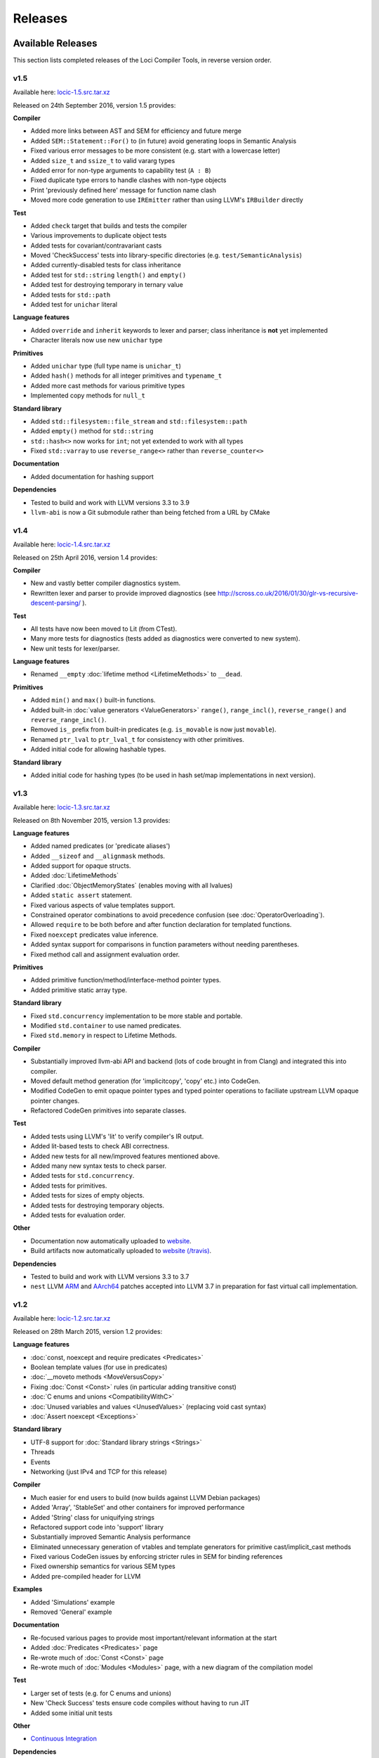 Releases
========

Available Releases
------------------

This section lists completed releases of the Loci Compiler Tools, in reverse version order.

v1.5
~~~~

Available here: `locic-1.5.src.tar.xz <http://loci-lang.org/releases/locic-1.5.src.tar.xz>`_

Released on 24th September 2016, version 1.5 provides:

**Compiler**

* Added more links between AST and SEM for efficiency and future merge
* Added ``SEM::Statement::For()`` to (in future) avoid generating loops in Semantic Analysis
* Fixed various error messages to be more consistent (e.g. start with a lowercase letter)
* Added ``size_t`` and ``ssize_t`` to valid vararg types
* Added error for non-type arguments to capability test (``A : B``)
* Fixed duplicate type errors to handle clashes with non-type objects
* Print 'previously defined here' message for function name clash
* Moved more code generation to use ``IREmitter`` rather than using LLVM's ``IRBuilder`` directly

**Test**

* Added ``check`` target that builds and tests the compiler
* Various improvements to duplicate object tests
* Added tests for covariant/contravariant casts
* Moved 'CheckSuccess' tests into library-specific directories (e.g. ``test/SemanticAnalysis``)
* Added currently-disabled tests for class inheritance
* Added test for ``std::string`` ``length()`` and ``empty()``
* Added test for destroying temporary in ternary value
* Added tests for ``std::path``
* Added test for ``unichar`` literal

**Language features**

* Added ``override`` and ``inherit`` keywords to lexer and parser; class inheritance is **not** yet implemented
* Character literals now use new ``unichar`` type

**Primitives**

* Added ``unichar`` type (full type name is ``unichar_t``)
* Added ``hash()`` methods for all integer primitives and ``typename_t``
* Added more cast methods for various primitive types
* Implemented copy methods for ``null_t``

**Standard library**

* Added ``std::filesystem::file_stream`` and ``std::filesystem::path``
* Added ``empty()`` method for ``std::string``
* ``std::hash<>`` now works for ``int``; not yet extended to work with all types
* Fixed ``std::varray`` to use ``reverse_range<>`` rather than ``reverse_counter<>``

**Documentation**

* Added documentation for hashing support

**Dependencies**

* Tested to build and work with LLVM versions 3.3 to 3.9
* ``llvm-abi`` is now a Git submodule rather than being fetched from a URL by CMake

v1.4
~~~~

Available here: `locic-1.4.src.tar.xz <http://loci-lang.org/releases/locic-1.4.src.tar.xz>`_

Released on 25th April 2016, version 1.4 provides:

**Compiler**

* New and vastly better compiler diagnostics system.
* Rewritten lexer and parser to provide improved diagnostics (see http://scross.co.uk/2016/01/30/glr-vs-recursive-descent-parsing/ ).

**Test**

* All tests have now been moved to Lit (from CTest).
* Many more tests for diagnostics (tests added as diagnostics were converted to new system).
* New unit tests for lexer/parser.

**Language features**

* Renamed ``__empty`` :doc:`lifetime method <LifetimeMethods>` to ``__dead``.

**Primitives**

* Added ``min()`` and ``max()`` built-in functions.
* Added built-in :doc:`value generators <ValueGenerators>` ``range()``, ``range_incl()``, ``reverse_range()`` and ``reverse_range_incl()``.
* Removed ``is_`` prefix from built-in predicates (e.g. ``is_movable`` is now just ``movable``).
* Renamed ``ptr_lval`` to ``ptr_lval_t`` for consistency with other primitives.
* Added initial code for allowing hashable types.

**Standard library**

* Added initial code for hashing types (to be used in hash set/map implementations in next version).

v1.3
~~~~

Available here: `locic-1.3.src.tar.xz <http://loci-lang.org/releases/locic-1.3.src.tar.xz>`_

Released on 8th November 2015, version 1.3 provides:

**Language features**

* Added named predicates (or 'predicate aliases')
* Added ``__sizeof`` and ``__alignmask`` methods.
* Added support for opaque structs.
* Added :doc:`LifetimeMethods`
* Clarified :doc:`ObjectMemoryStates` (enables moving with all lvalues)
* Added ``static assert`` statement.
* Fixed various aspects of value templates support.
* Constrained operator combinations to avoid precedence confusion (see :doc:`OperatorOverloading`).
* Allowed ``require`` to be both before and after function declaration for templated functions.
* Fixed ``noexcept`` predicates value inference.
* Added syntax support for comparisons in function parameters without needing parentheses.
* Fixed method call and assignment evaluation order.

**Primitives**

* Added primitive function/method/interface-method pointer types.
* Added primitive static array type.

**Standard library**

* Fixed ``std.concurrency`` implementation to be more stable and portable.
* Modified ``std.container`` to use named predicates.
* Fixed ``std.memory`` in respect to Lifetime Methods.

**Compiler**

* Substantially improved llvm-abi API and backend (lots of code brought in from Clang) and integrated this into compiler.
* Moved default method generation (for 'implicitcopy', 'copy' etc.) into CodeGen.
* Modified CodeGen to emit opaque pointer types and typed pointer operations to faciliate upstream LLVM opaque pointer changes.
* Refactored CodeGen primitives into separate classes.

**Test**

* Added tests using LLVM's 'lit' to verify compiler's IR output.
* Added lit-based tests to check ABI correctness.
* Added new tests for all new/improved features mentioned above.
* Added many new syntax tests to check parser.
* Added tests for ``std.concurrency``.
* Added tests for primitives.
* Added tests for sizes of empty objects.
* Added tests for destroying temporary objects.
* Added tests for evaluation order.

**Other**

* Documentation now automatically uploaded to `website <http://loci-lang.org>`_.
* Build artifacts now automatically uploaded to `website (/travis) <http://loci-lang.org/travis/>`_.

**Dependencies**

* Tested to build and work with LLVM versions 3.3 to 3.7
* ``nest`` LLVM `ARM <http://reviews.llvm.org/D11126>`_ and `AArch64 <http://reviews.llvm.org/D10585>`_ patches accepted into LLVM 3.7 in preparation for fast virtual call implementation.

v1.2
~~~~

Available here: `locic-1.2.src.tar.xz <http://loci-lang.org/releases/locic-1.2.src.tar.xz>`_

Released on 28th March 2015, version 1.2 provides:

**Language features**

* :doc:`const, noexcept and require predicates <Predicates>`
* Boolean template values (for use in predicates)
* :doc:`__moveto methods <MoveVersusCopy>`
* Fixing :doc:`Const <Const>` rules (in particular adding transitive const)
* :doc:`C enums and unions <CompatibilityWithC>`
* :doc:`Unused variables and values <UnusedValues>` (replacing void cast syntax)
* :doc:`Assert noexcept <Exceptions>`

**Standard library**

* UTF-8 support for :doc:`Standard library strings <Strings>`
* Threads
* Events
* Networking (just IPv4 and TCP for this release)

**Compiler**

* Much easier for end users to build (now builds against LLVM Debian packages)
* Added 'Array', 'StableSet' and other containers for improved performance
* Added 'String' class for uniquifying strings
* Refactored support code into 'support' library
* Substantially improved Semantic Analysis performance
* Eliminated unnecessary generation of vtables and template generators for primitive cast/implicit_cast methods
* Fixed various CodeGen issues by enforcing stricter rules in SEM for binding references
* Fixed ownership semantics for various SEM types
* Added pre-compiled header for LLVM

**Examples**

* Added 'Simulations' example
* Removed 'General' example

**Documentation**

* Re-focused various pages to provide most important/relevant information at the start
* Added :doc:`Predicates <Predicates>` page
* Re-wrote much of :doc:`Const <Const>` page
* Re-wrote much of :doc:`Modules <Modules>` page, with a new diagram of the compilation model

**Test**

* Larger set of tests (e.g. for C enums and unions)
* New 'Check Success' tests ensure code compiles without having to run JIT
* Added some initial unit tests

**Other**

* `Continuous Integration <https://travis-ci.org/scrossuk/locic>`_

**Dependencies**

* Tested to build and work with LLVM 3.3/3.4/3.5/3.6

v1.1
~~~~

Available here: `locic-1.1.src_.tar.gz <http://loci-lang.org/releases/locic-1.1.src_.tar.gz>`_

Released on 27th August 2014, version 1.1 provides:

**Language features**

* Switching from C++-like :doc:`template <Templates>` expansion to use :doc:`Template Generators <TemplateGenerators>` (to allow templated APIs across module boundaries)
* :doc:`Module imports and exports <Modules>`
* :doc:`scope(success), scope(failure) and scope(exit) <Exceptions>`
* :doc:`noexcept <Exceptions>`
* :doc:`Type-templated functions/methods <Templates>`
* Type aliases
* :doc:`assert and unreachable statements <AssertStatement>`
* :doc:`Implicit and explicit casts <ImplicitOperations>` between types using templated methods

**Standard library**

* :doc:`Standard library memory allocators and smart pointers <HeapMemoryManagement>`
* Standard library containers
* :doc:`Standard library strings <Strings>`

**Other**

* Vastly improved performance, particularly for :doc:`Code Generation <CompilerDesign>`.
* A larger set of examples and updates to examples to demonstrate newly implemented features.
* Significantly improved documentation in reStructuredText using Sphinx, which can generate multiple output formats including HTML and PDF.
* A much larger set of integrated tests to check both accept and reject cases, as well as testing the standard library.

**Dependencies**

* Tested to build and work with LLVM 3.3/3.4/3.5

v1.0
~~~~

Available here: `locic-1.0.src_.tar.gz <http://loci-lang.org/releases/locic-1.0.src_.tar.gz>`_

Released on 6th April 2014, version 1.0 provides:

* :doc:`Standard integer/floating point primitives <PrimitiveObjects>`
* C structs
* Functions (C-compatible)
* :doc:`Multi-pass compilation <MultiPassCompilation>`, allowing symbols declarations and uses to appear in any order
* :doc:`Class declarations and definitions <Classes>`
* Static and dynamic methods
* Default constructors (using ‘= default’ syntax)
* Type deduction for local variables (using ‘auto’ keyword)
* :doc:`Exceptions <Exceptions>`, including exception hierarchies and try-catch
* Destructors (exception-safe)
* :doc:`Interfaces <StructuralTyping>`, including polymorphic casts and virtual calls
* :doc:`Algebraic datatypes <AlgebraicDatatypes>`, including union datatypes
* Type switch on datatypes
* Pattern matching datatypes
* :doc:`Class and interface templates <Templates>`
* :doc:`lval <LvaluesAndRvalues>` and :doc:`ref <References>` support, including implicit lval dissolve
* Implicit lval generation (value_lval for local variables, member_lval for member variables)
* :doc:`lval operations <LvaluesAndRvalues>`, including address, assign, dissolve and move
* :doc:`const methods and cast const-correctness <Const>`
* null, including null constructors for user-defined types
* :doc:`Integer, floating point and C string literals <Literals>`
* Method name canonicalization

Future Development
------------------

**Language Features**

* Improve template argument deduction
* Fix function pointer ABI issues
* Variadic templates
* Lambdas
* User-defined :doc:`reference types <References>`
* Union datatype function 'overloading' (i.e. splitting a function into multiple functions similar to a type-switch)
* Statically checked :doc:`exception specifications <Exceptions>`
* Unit test functions
* Enum raw type specification (e.g. an enum based on a float type)
* Automatic parallelisation through 'spawn' and 'sync'
* Class invariants
* Pre-conditions and post-conditions
* Compile-time introspection
* Run-time 'reflection'
* Compile-time checking of assertions, invariants, pre-conditions and post-conditions
* Null coalescing operator
* Named parameters

**Primitives**

* Add static array comparison support.
* :doc:`Vectorised types <proposals/VectorTypes>`
* Atomic operations

**Standard library**

* Fix std::map implementation (std.container)
* Hash table set and map (std.container)
* Files and directories (std.filesystem)
* DNS resolution (std.network)
* IPv6 (std.network)
* UDP (std.network)
* Binary search, sorting (std.algorithm)

**Compiler**

* Add CMake module files to make it easier to create Loci projects
* Improve emitted debug information
* Implement 'native' virtual calls on LLVM 3.6+.
* Clarifying/defining :doc:`implicit casting rules <ImplicitOperations>` - mostly related to improving Semantic Analysis
* ARM ABI support
* Windows and Mac support
* Multiple error message reporting
* Improved/standardised error messages
* Emit TBAA (Type Based Alias Analysis) information
* Javascript-based build (e.g. with Emscripten) for demonstration purposes

**Tools**

* Generation of :doc:`imports from exports <Modules>`
* Generation of Loci imports from C (and potentially C++) headers
* Verify imports and exports against each other
* Benchmarks of language features
* Generate C and C++ headers from Loci imports

**Test**

* Tests for primitives (e.g. integer overflow)
* More standard library tests

**Examples**

* Remove 'events' and 'network' examples (probably turn them into tests)
* Ogre3D based example
* Add Qt5-based instant messaging example
